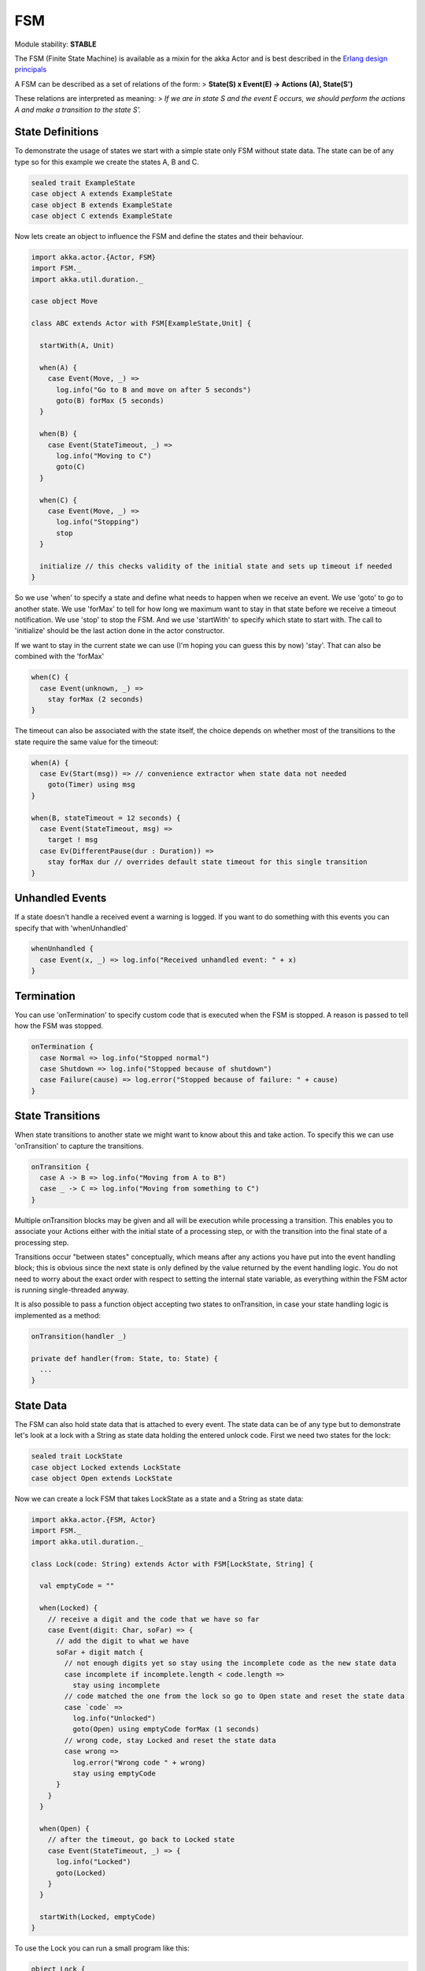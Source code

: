 FSM
===

Mo﻿dule stability: **STABLE**

The FSM (Finite State Machine) is available as a mixin for the akka Actor and is best described in the `Erlang design principals <@http://www.erlang.org/documentation/doc-4.8.2/doc/design_principles/fsm.html>`_

A FSM can be described as a set of relations of the form:
> **State(S) x Event(E) -> Actions (A), State(S')**

These relations are interpreted as meaning:
> *If we are in state S and the event E occurs, we should perform the actions A and make a transition to the state S'.*

State Definitions
-----------------

To demonstrate the usage of states we start with a simple state only FSM without state data. The state can be of any type so for this example we create the states A, B and C.

.. code-block:: scala

  sealed trait ExampleState
  case object A extends ExampleState
  case object B extends ExampleState
  case object C extends ExampleState

Now lets create an object to influence the FSM and define the states and their behaviour.

.. code-block:: scala

  import akka.actor.{Actor, FSM}
  import FSM._
  import akka.util.duration._

  case object Move

  class ABC extends Actor with FSM[ExampleState,Unit] {

    startWith(A, Unit)

    when(A) {
      case Event(Move, _) =>
        log.info("Go to B and move on after 5 seconds")
        goto(B) forMax (5 seconds)
    }

    when(B) {
      case Event(StateTimeout, _) =>
        log.info("Moving to C")
        goto(C)
    }

    when(C) {
      case Event(Move, _) =>
        log.info("Stopping")
        stop
    }

    initialize // this checks validity of the initial state and sets up timeout if needed
  }

So we use 'when' to specify a state and define what needs to happen when we receive an event. We use 'goto' to go to another state. We use 'forMax' to tell for how long we maximum want to stay in that state before we receive a timeout notification. We use 'stop' to stop the FSM. And we use 'startWith' to specify which state to start with. The call to 'initialize' should be the last action done in the actor constructor.

If we want to stay in the current state we can use (I'm hoping you can guess this by now) 'stay'. That can also be combined with the 'forMax'

.. code-block:: scala

  when(C) {
    case Event(unknown, _) =>
      stay forMax (2 seconds)
  }

The timeout can also be associated with the state itself, the choice depends on whether most of the transitions to the state require the same value for the timeout:

.. code-block:: scala

  when(A) {
    case Ev(Start(msg)) => // convenience extractor when state data not needed
      goto(Timer) using msg
  }

  when(B, stateTimeout = 12 seconds) {
    case Event(StateTimeout, msg) =>
      target ! msg
    case Ev(DifferentPause(dur : Duration)) =>
      stay forMax dur // overrides default state timeout for this single transition
  }

Unhandled Events
----------------

If a state doesn't handle a received event a warning is logged. If you want to do something with this events you can specify that with 'whenUnhandled'

.. code-block:: scala

  whenUnhandled {
    case Event(x, _) => log.info("Received unhandled event: " + x)
  }

Termination
-----------

You can use 'onTermination' to specify custom code that is executed when the FSM is stopped. A reason is passed to tell how the FSM was stopped.

.. code-block:: scala

  onTermination {
    case Normal => log.info("Stopped normal")
    case Shutdown => log.info("Stopped because of shutdown")
    case Failure(cause) => log.error("Stopped because of failure: " + cause)
  }

State Transitions
-----------------

When state transitions to another state we might want to know about this and take action. To specify this we can use 'onTransition' to capture the transitions.

.. code-block:: scala

  onTransition {
    case A -> B => log.info("Moving from A to B")
    case _ -> C => log.info("Moving from something to C")
  }

Multiple onTransition blocks may be given and all will be execution while processing a transition. This enables you to associate your Actions either with the initial state of a processing step, or with the transition into the final state of a processing step.

Transitions occur "between states" conceptually, which means after any actions you have put into the event handling block; this is obvious since the next state is only defined by the value returned by the event handling logic. You do not need to worry about the exact order with respect to setting the internal state variable, as everything within the FSM actor is running single-threaded anyway.

It is also possible to pass a function object accepting two states to onTransition, in case your state handling logic is implemented as a method:

.. code-block:: scala

  onTransition(handler _)

  private def handler(from: State, to: State) {
    ...
  }

State Data
----------

The FSM can also hold state data that is attached to every event. The state data can be of any type but to demonstrate let's look at a lock with a String as state data holding the entered unlock code.
First we need two states for the lock:

.. code-block:: scala

  sealed trait LockState
  case object Locked extends LockState
  case object Open extends LockState

Now we can create a lock FSM that takes LockState as a state and a String as state data:

.. code-block:: scala

  import akka.actor.{FSM, Actor}
  import FSM._
  import akka.util.duration._

  class Lock(code: String) extends Actor with FSM[LockState, String] {

    val emptyCode = ""

    when(Locked) {
      // receive a digit and the code that we have so far
      case Event(digit: Char, soFar) => {
        // add the digit to what we have
        soFar + digit match {
          // not enough digits yet so stay using the incomplete code as the new state data
          case incomplete if incomplete.length < code.length =>
            stay using incomplete
          // code matched the one from the lock so go to Open state and reset the state data
          case `code` =>
            log.info("Unlocked")
            goto(Open) using emptyCode forMax (1 seconds)
          // wrong code, stay Locked and reset the state data
          case wrong =>
            log.error("Wrong code " + wrong)
            stay using emptyCode
        }
      }
    }

    when(Open) {
      // after the timeout, go back to Locked state
      case Event(StateTimeout, _) => {
        log.info("Locked")
        goto(Locked)
      }
    }

    startWith(Locked, emptyCode)
  }

To use the Lock you can run a small program like this:

.. code-block:: scala

  object Lock {

    def main(args: Array[String]) {

      val lock = Actor.actorOf(new Lock("1234")).start

      lock ! '1'
      lock ! '2'
      lock ! '3'
      lock ! '4'

      Actor.registry.shutdownAll
      exit
    }
  }

Dining Hakkers
--------------

A bigger FSM example can be found in the sources.
`Dining Hakkers using FSM <@https://github.com/jboner/akka/blob/master/akka-samples/akka-sample-fsm/src/main/scala/DiningHakkersOnFsm.scala#L1>`_
`Dining Hakkers using become <@https://github.com/jboner/akka/blob/master/akka-samples/akka-sample-fsm/src/main/scala/DiningHakkersOnBecome.scala#L1>`_
